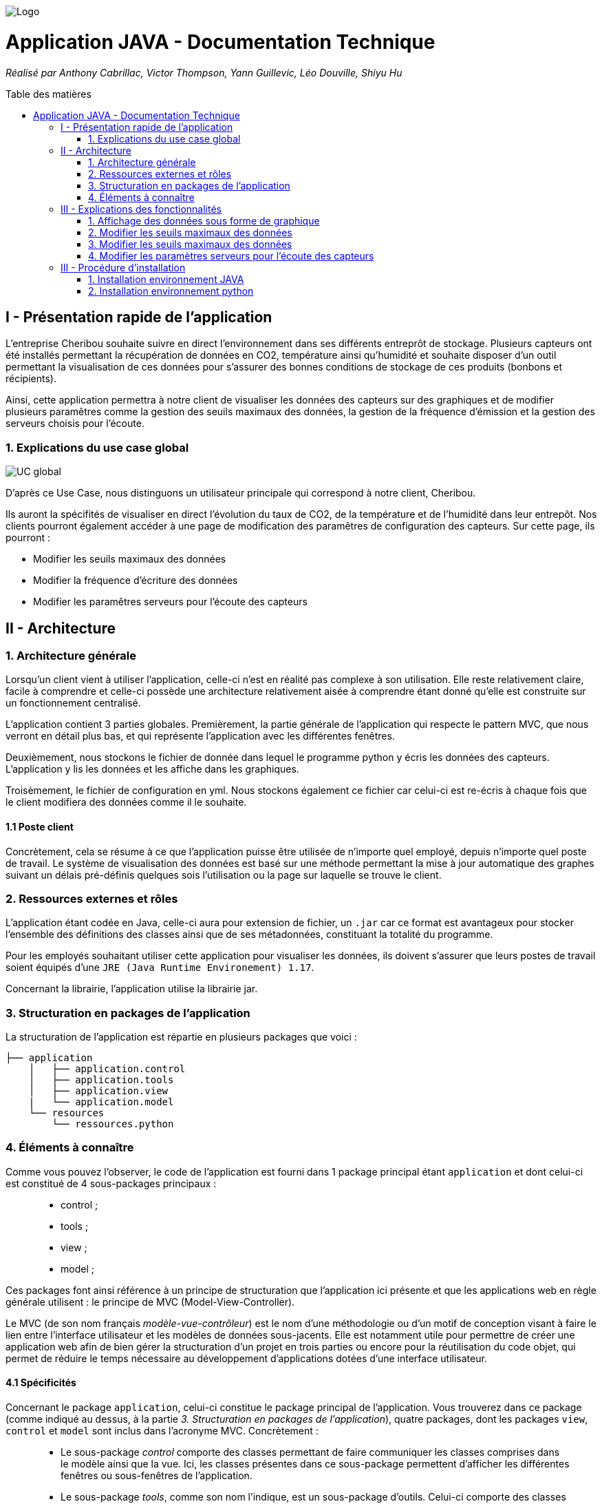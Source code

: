 :toc:
:toc-placement!:
:toc-title: Table des matières

image::images/Logo.png[]
= Application JAVA - Documentation Technique 
_Réalisé par Anthony Cabrillac, Victor Thompson, Yann Guillevic, Léo Douville, Shiyu Hu_

toc::[]

== I - Présentation rapide de l'application
L’entreprise Cheribou souhaite suivre en direct l'environnement dans ses différents entreprôt de stockage. Plusieurs capteurs ont été installés permettant la récupération de données en CO2, température ainsi qu'humidité et souhaite disposer d'un outil permettant la visualisation de ces données pour s'assurer des bonnes conditions de stockage de ces produits (bonbons et récipients).

Ainsi, cette application permettra à notre client de visualiser les données des capteurs sur des graphiques et de modifier plusieurs paramêtres comme la gestion des seuils maximaux des données, la gestion de la fréquence d'émission et la gestion des serveurs choisis pour l'écoute.

=== 1. Explications du use case global
image::images/Use Case.PNG[UC global]

D'après ce Use Case, nous distinguons un utilisateur principale qui correspond à notre client, Cheribou.

Ils auront la spécifités de visualiser en direct l'évolution du taux de CO2, de la température et de l'humidité dans leur entrepôt.
Nos clients pourront également accéder à une page de modification des paramêtres de configuration des capteurs. Sur cette page, ils pourront :

- Modifier les seuils maximaux des données
- Modifier la fréquence d'écriture des données
- Modifier les paramêtres serveurs pour l'écoute des capteurs

== II - Architecture

=== 1. Architecture générale

Lorsqu'un client vient à utiliser l'application, celle-ci n'est en réalité pas complexe à son utilisation. Elle reste relativement claire, facile à comprendre et celle-ci possède une architecture relativement aisée à comprendre étant donné qu'elle est construite sur un fonctionnement centralisé.

L'application contient 3 parties globales. Premièrement, la partie générale de l'application qui respecte le pattern MVC, que nous verront en détail plus bas, et qui représente l'application avec les différentes fenêtres. 

Deuxièmement, nous stockons le fichier de donnée dans lequel le programme python y écris les données des capteurs. L'application y lis les données et les affiche dans les graphiques.

Troisèmement, le fichier de configuration en yml. Nous stockons également ce fichier car celui-ci est re-écris à chaque fois que le client modifiera des données comme il le souhaite.

==== 1.1 Poste client

Concrètement, cela se résume à ce que l'application puisse être utilisée de n'importe quel employé, depuis n'importe quel poste de travail. Le système de visualisation des données est basé sur une méthode permettant la mise à jour automatique des graphes suivant un délais pré-définis quelques sois l'utilisation ou la page sur laquelle se trouve le client.

=== 2. Ressources externes et rôles

L'application étant codée en Java, celle-ci aura pour extension de fichier, un ``.jar`` car ce format est avantageux pour stocker l'ensemble des définitions des classes ainsi que de ses métadonnées, constituant la totalité du programme.

Pour les employés souhaitant utiliser cette application pour visualiser les données, ils doivent s'assurer que leurs postes de travail soient équipés d'une ``JRE (Java Runtime Environement) 1.17``.

Concernant la librairie, l'application utilise la librairie jar.

=== 3. Structuration en packages de l'application

La structuration de l'application est répartie en plusieurs packages que voici : 

[source]
----
├── application
    │   ├── application.control
    │   ├── application.tools
    │   ├── application.view
    |   └── application.model
    └── resources
        └── ressources.python
----

=== 4. Éléments à connaître

Comme vous pouvez l'observer, le code de l'application est fourni dans 1 package principal étant ``application`` et dont celui-ci est constitué de 4 sous-packages principaux : +
____
• control ; 
• tools ; 
• view ; 
• model ; 
____

Ces packages font ainsi référence à un principe de structuration que l'application ici présente et que les applications web en règle générale utilisent : le principe de MVC (Model-View-Controller).

Le MVC (de son nom français _modèle-vue-contrôleur_) est le nom d'une méthodologie ou d'un motif de conception visant à faire le lien entre l'interface utilisateur et les modèles de données sous-jacents. Elle est notamment utile pour permettre de créer une application web afin de bien gérer la structuration d’un projet en trois parties ou encore pour la réutilisation du code objet, qui permet de réduire le temps nécessaire au développement d'applications dotées d'une interface utilisateur.

==== 4.1 Spécificités

Concernant le package ``application``, celui-ci constitue le package principal de l'application. 
Vous trouverez dans ce package (comme indiqué au dessus, à la partie _3. Structuration en packages de l'application_), quatre packages, dont les packages ``view``, ``control`` et ``model`` sont inclus dans l'acronyme MVC.
Concrètement : +
____
• Le sous-package _control_ comporte des classes permettant de faire communiquer les classes comprises dans le modèle ainsi que la vue. Ici, les classes présentes dans ce sous-package permettent d'afficher les différentes fenêtres ou sous-fenêtres de l'application.
• Le sous-package _tools_, comme son nom l'indique, est un sous-package d'outils. Celui-ci comporte des classes permettant de gérer certaines parties du code de l'application (notamment les alertes, la lecture de fichier et la mise en place du thread).
• Le sous-package _view_ comporte un ensemble de classes représentant les différents éléments présents dans l'interface utilisée par l'utilisateur (boutons, label, etc.) Ici-même, il contient l'ensemble des "controller" des différentes fenêtres ou sous-fenêtres avec leurs fichiers fxml respectifs.
• Le sous-package _model_ correspond à la partie "modèle" incluse dans l'acronyme MVC. Ce package permet de représenter la structure des données dans l'application logicielle mais également la classe supérieure qui y figure.
____

Au même niveau que le package ``Application``, nous avons également le package ``ressource`` qui contient la partie python avec fichier de configuration et fichier texte ainsi que le logo de l'entreprise Cheribou.
Concrètement : +
____
• Le sous-package _python_ contient essentiellement le main.py, c'est à dire, le programme principal python.
____

==== 4.2 Éléments nécessaires à la mise en oeuvre du développement

Pour une personne étant destiné à faire maintenir le fonctionnement de l'application, à réaliser de quelconques tests pour vérifier le fonctionnement de l'application ou tout simplement pour implémenter de nouvelles fonctionnalités, celle-ci devra obligatoirement opter pour une JRE (machine virtuelle Java) en version 1.8. 

Par la suite, il lui est nécessaire de posséder un IDE (environnement de développement intégré) pour tout simplement pouvoir observer le code et interagir avec. Eclipse ou encore IntelliJ IDEA sont des IDE que le développeur peut utiliser. 

Enfin, ce ne serait sans mentionner le Workspace depuis lequel repose l'application que le développeur pourrait programmer. Ce Workspace doit alors être configuré en JavaFX avec une version du JDK en 1.17. Le logiciel SceneBuilder devra être intégré dans le buildpath mais il est à préconiser afin d'interagir avec les fichiers fxml.


== III - Explications des fonctionnalités

=== 1. Affichage des données sous forme de graphique

Lors de son arrivé sur l'application, notre client pourra visualiser en temps réel les données en CO2, température et humidité via des labels mais aussi via des graphiques qui montreront l'évolution de ces données avec les différentes courbes. Cette implémentation est possible grâce à un thread.

===== Partie du use case conforme

image::images/Capture1.PNG[Visualiser données]

===== Classes impliquées à l'implémentation de la fonction

Pour l'implémentation de cette action, plusieurs classes ont été impliquées :

*Côté ``Application.tools`` :* +
____
• _RunBackground.java_
• _ReadFile.java_
• _AlertUtilities.java_
____

*Côté ``Application.control`` :* +
____
• _MainFrame.java_
• _RunApp.java_
____

*Côté ``Application.view`` :* +
____
• _MainFrameController.java_
____

*Côté ``resources`` :* +
____
• _Config_yaml.yml_
• _mesures.txt_
____

===== Éléments à connaître / spécificités

Il y a plusieurs éléments à connaitre. Tout d'abord la classe ``RunBackground.java`` car c'est celle-ci qui contient la méthode que va exécuter le thread mais aussi la classe ``MainFrameController.java`` avec les 3 méthodes situées tout en bas _MajGraphesCO2()_, _MajGraphesHUM()_, _MajGraphesTEMP()_.

Ces 3 méthodes sont exécutés à chaque intervalle du thread.

Dans le package ``resources``, nous utilisons le fichier texte pour y récupérer les informations et les afficher dans les graphes.

===== Extraits de code commentés pour des points importants

Le code étant déjà présent dans l'application, il n'y a aucune partie qui mérite d'être signalée et venant de notre part.
De plus, il n'y a pas de détails spécifiques qui seraient difficiles à comprendre et donc à expliquer ou tout simplement d'être mentionné.

=== 2. Modifier les seuils maximaux des données

Lors de son arrivé sur l'application, notre client aura la possibilité de cliquer sur le bouton ``Configurer`` qui ouvrira une nouvelle fenêtre. 3 menus seront disponibles et le premier permet la modification des seuils maximaux pour chaque donnée (CO2, teméprature, humidité). Les 3 champs sont pré-remplis avec les données déjà présentes dans le fichier texte et l'utilisateur est libre de baisser ou monter ces valeurs. 

Lorsque le client a modifié les champs qu'il souhaite, il peut quitter cette fenêtre pour revenir sur la fenêtre principale et relancer l'application pour que les changements s'enregistrent.

===== Partie du use case conforme

image::images/Capture2.PNG[Modifier les seuils maximaux]

===== Classes impliquées à l'implémentation de la fonction

Pour l'implémentation de cette action, plusieurs classes ont été impliquées :

*Côté ``Application.tools`` :* +
____
• _ReadFile.java_
____

*Côté ``Application.control`` :* +
____
• _MainFrame.java_
• _RunApp.java_
____

*Côté ``Application.view`` :* +
____
• _ConfigController.java_
____

*Côté ``Application.model`` :* +
____
• _ConfigData.java_
____

*Côté ``resources`` :* +
____
• _Config_yaml.yml_
• _mesures.txt_
____

===== Éléments à connaître / spécificités

Il y a un élement général à comprendre qui est la classe ``ConfigController.java`` qui contient les 2 méthodes permettant le pré-remplissage des champs de modification avec les valeurs déjà présente dans le fichier de configuration ainsi que la méthode pour la réécriture du fichier de configuration lors du changement des valeurs des champs.

Bien entendu, la classe ``ReadFile.java`` a également son importance puisque c'est celle-ci qui contient les méthodes qui vont extraire les données du  fichier de configuration.

===== Extraits de code commentés pour des points importants

Le code étant déjà présent dans l'application, il n'y a aucune partie qui mérite d'être signalée et venant de notre part.
De plus, il n'y a pas de détails spécifiques qui seraient difficiles à comprendre et donc à expliquer ou tout simplement d'être mentionné.

=== 3. Modifier les seuils maximaux des données

Lors de son arrivé sur l'application, notre client aura la possibilité de cliquer sur le bouton ``Configurer`` qui ouvrira une nouvelle fenêtre. 3 menus seront disponibles et deuxième correspond à la modification de la fréquence d'émission des données en seconde. 

Lorsque le client a modifié les champs qu'il souhaite, il peut quitter cette fenêtre pour revenir sur la fenêtre principale et relancer l'application pour que les changements s'enregistrent.

===== Partie du use case conforme

image::images/Capture4.PNG[Modifier fréquence d'émission]

===== Classes impliquées à l'implémentation de la fonction

Pour l'implémentation de cette action, plusieurs classes ont été impliquées :

*Côté ``Application.tools`` :* +
____
• _ReadFile.java_
____

*Côté ``Application.control`` :* +
____
• _MainFrame.java_
• _RunApp.java_
____

*Côté ``Application.view`` :* +
____
• _ConfigController.java_
____

*Côté ``Application.model`` :* +
____
• _ConfigData.java_
____

*Côté ``resources`` :* +
____
• _Config_yaml.yml_
• _mesures.txt_
____

===== Éléments à connaître / spécificités

Comme dis précédemment, l'utilisateur peut donc modifier la fréquence d'émission des données. Cette modification correspond à 2 choses :

- De 1, elle correspond à la fréquence d'écriture que va respecter le programme python. Si la fréquence est de 15min, alors le programme écrira les nouvelles données dans le fichier texte toutes les 15min.

- De 2, elle correspond à la fréquence d'exécution du thread dans le programme JAVA. Dans la classe ``RunBackground.java``, la méthode _run()_ contient un try/catch dans lequel il faut renseigner la durée entre chaque rafraichissement par le thread en millisecondes.

Bien entendu, la classe ``ReadFile.java`` a également son importance puisque c'est celle-ci qui contient les méthodes qui vont extraire les données du  fichier de configuration.

===== Extraits de code commentés pour des points importants

image::images/Capture3.PNG[Extrait code thread fréquence d'émission]

Voici ci-dessus, notre catch contenant le temps d'endormissement du thread. Nous y implémentons la valeur de la fréquence choisis par l'utilisateur. Nous sommes contraint de multiplié par 1000 car le paramêtre est en millis et notre valeur est en seconde.

=== 4. Modifier les paramètres serveurs pour l'écoute des capteurs

Lors de son arrivé sur l'application, notre client aura la possibilité de cliquer sur le bouton ``Configurer`` qui ouvrira une nouvelle fenêtre. 3 menus seront disponibles et le premier permet le troisème contient 3 champs pré-remplis :

- Le nom du serveur
- Le numéro de port
- Le device correspondant

Le client peut a tout moment modifié ces données qui seront mise à jour se le fichier de configuration. Il faudra ainsi remdémarrer l'application.

Lorsque le client a modifié les champs qu'il souhaite, il peut quitter cette fenêtre pour revenir sur la fenêtre principale et relancer l'application pour que les changements s'enregistrent.

===== Partie du use case conforme

image::images/Capture5.PNG[Modifier les params serveurs]

===== Classes impliquées à l'implémentation de la fonction

Pour l'implémentation de cette action, plusieurs classes ont été impliquées :

*Côté ``Application.tools`` :* +
____
• _ReadFile.java_
____

*Côté ``Application.control`` :* +
____
• _MainFrame.java_
• _RunApp.java_
____

*Côté ``Application.view`` :* +
____
• _ConfigController.java_
____

*Côté ``Application.model`` :* +
____
• _ConfigData.java_
____

*Côté ``resources`` :* +
____
• _Config_yaml.yml_
• _mesures.txt_
____

===== Éléments à connaître / spécificités

Il y a un élement général à comprendre qui est la classe ``ConfigController.java`` qui contient la méthode _returnValue()_. 

Explication : Sur notre fxml, le client pourra choisir le device qu'il souhaite via un choiceBox. Dans cette choiceBox, le client à 3 choix possible. Le device1, le device2 ou "TOUS" qui signifie que le programme python va s'abonner à tout les capteurs.

Cependant, dans notre champs "device" dans le fichier de configuration, nous ne pouvons pas rentrer les valeurs "device1" ou "device2". Nous avons donc écris une méthode, _returnValue()_, qui va, pour chaque choix, retourner un String qui correspond au numéro du device. L'exception est pour le choix "TOUS" pour lequel nous renvoyons "+".

Nous intégrons ensuite la valeur retourner dans notre fichier de configuration.

Bien entendu, la classe ``ReadFile.java`` a également son importance puisque c'est celle-ci qui contient les méthodes qui vont extraire les données du  fichier de configuration.

===== Extraits de code commentés pour des points importants

image::images/Capture6.PNG[Extrait code returnValue device]

Comme expliqué ci-dessus, cette méthode va retourner un code correspondant au différend device, que nous incorporons dans le fichier de configuration. 

== III - Procédure d'installation

Sur notre dépot github ou dans les fichiers sources fournis, vous trouverez 2 projets distincts.

=== 1. Installation environnement JAVA

Le premier, nommé ``SAE_JavaFX``, contient le programme JAVA. 

Vous pouvez télécharger ce dossier et l'ouvrir sur IntelliJ par exemple. Une fois ouvert, il est possible qu'une erreur apparaisse vous signalant que le projet est _out of source root_. Pour résoudre cela, voud devez aller en haut à gauche dans le menu ``File``, puis dans ``Project Structures``. Vous seléctionnez l'onglet ``Modules`` et la l'arborescence du projet apparait. Vous pouvez cliquer sur ``src`` puis ``Applciation``, qui vient d'apparaitre, puis sur l'onglet ``Sources`` en bleu, un peu plus haut puis cliquez sur ``Apply``.

A ce moment la, il vous suffie de patienter un peu et les problêmes devraient se résoudre.

Au niveau du JDK, assurez-vous d'avoir une version de JAVA compatible avec java 17.


=== 2. Installation environnement python

Le deuxième, nommé ``SAE_Python``, contient le programme python.

Celuic-ci est différent de l'autre car nous avons dû modifier la gestion de la fréquence étant donné que SIGARLM n'existe pas sur Windows. Au niveau du reste, son fonctionnement est identique.

Vous pouvez téléchargé ce dossier est l'ouvrir sur PyCharm, par exemple. Une fois ouvert 2 cas peuvent survenir. Le premier est que vous n'avez pas d'erreur de compilation et le deuxième est que vous avez bien des erreurs de compilation.

- Pour le premier cas. Vous n'avez pas d'erreur de compilation. Dans ce cas, il vous faudra seulement modifié les chemins d'accès au fichier de configuration et au fichier texte présent dans le projet JAVA dans le package ``resources``. Une première fois dans la méthode _ecriture()_ et une dfeuxième fois, juste en dessous, lors de l'ouverture du fichier de configuration.

- Dans le deuxième cas, vous avez des erreurs pour l'importation yml et paho. Normalement, nous avons déjà créer un environnement virtuel contenant ces librairies mais il nous est déjà arriver que l'environnement ne marche pas lors de l'ouverture sur une nouvelle machine.

Cependant, pour ce faire c'est très simple. Sur PyCharm, vous devez aller en haut à gauche dans le menu ``File`` puis dans ``settings``. Une page s'ouvre et, à gauche, vous pouvez cliquer sur le menu ``Project: SAE_Python`` puis sur ``Project interpreter``.

Vous pouvez ajouter un nouvel interpreter via votre machine avec le path menant vers votre executable python : python.exe.
Ainsi, après avoir ajouter votre interpreter, vous pouvez cliquer sur le ``+`` à gauche dans la page et installer 2 paquets :

- Le paquet PyYAML pour interpréter le yml du fichier de configuration.
- Le paquet paho-mqtt pour interpréter la connexion au broker mqtt.

Après, que les paquets aient été installés et que les 2 chemins d'accès aux fichiers pointent bien aux bons fichiers dans le programme JAVA, votre environnement est prêt.

